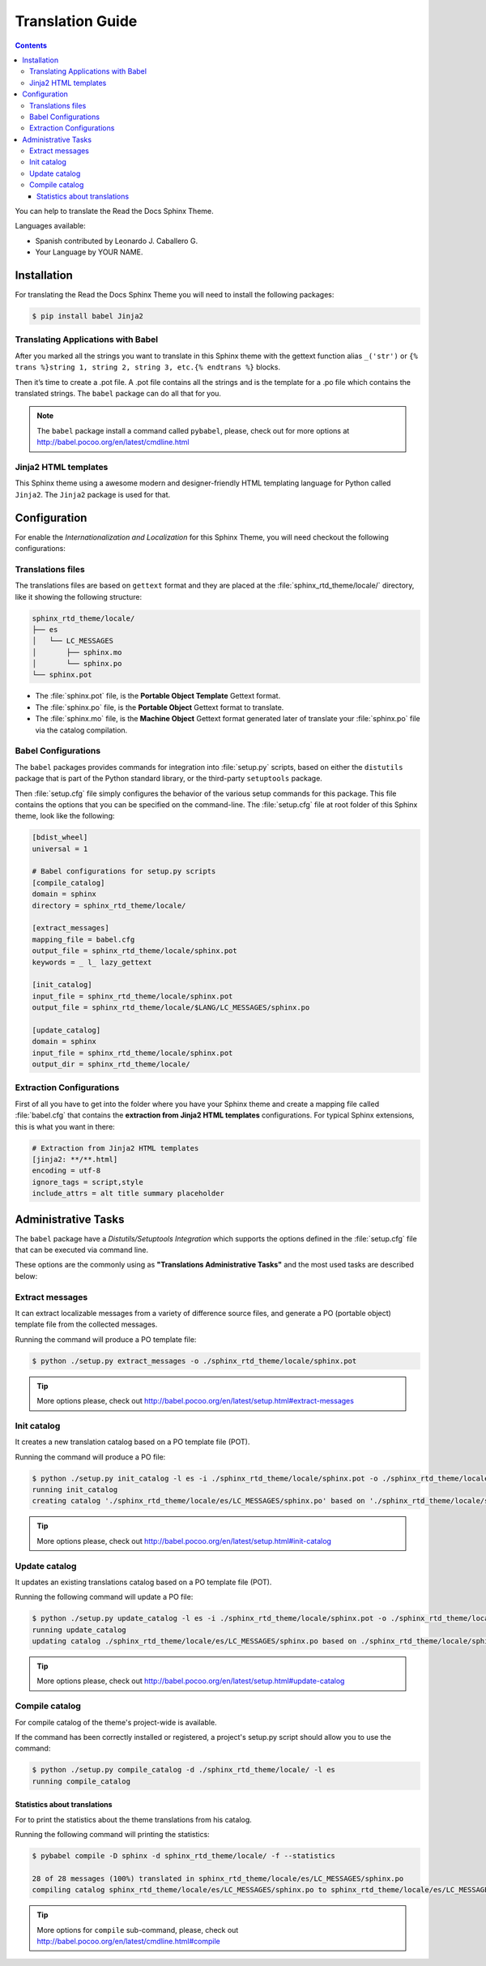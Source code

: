 
******************
Translation Guide
******************

.. contents::

You can help to translate the Read the Docs Sphinx Theme.

Languages available:

- Spanish contributed by Leonardo J. Caballero G.
- Your Language by YOUR NAME.

Installation
============

For translating the Read the Docs Sphinx Theme you will need to install the following packages:

.. code:: bash

    $ pip install babel Jinja2

Translating Applications with Babel
-----------------------------------

After you marked all the strings you want to translate in this Sphinx theme with the gettext function 
alias ``_('str')`` or  ``{% trans %}string 1, string 2, string 3, etc.{% endtrans %}`` blocks. 

Then it’s time to create a .pot file. A .pot file contains all the strings and is the template for a 
.po file which contains the translated strings. The ``babel`` package can do all that for you.

.. note::
    The ``babel`` package install a command called ``pybabel``, please, check out for more options at 
    http://babel.pocoo.org/en/latest/cmdline.html

Jinja2 HTML templates
---------------------

This Sphinx theme using a awesome modern and designer-friendly HTML templating language for Python 
called ``Jinja2``. The ``Jinja2`` package is used for that.

Configuration
=============

For enable the *Internationalization and Localization* for this Sphinx Theme, you will need checkout 
the following configurations:

Translations files
------------------

The translations files are based on ``gettext`` format and they are placed at the 
:file:`sphinx_rtd_theme/locale/` directory, like it showing the following structure:

.. code:: bash

	sphinx_rtd_theme/locale/
	├── es
	│   └── LC_MESSAGES
	│       ├── sphinx.mo
	│       └── sphinx.po
	└── sphinx.pot

- The :file:`sphinx.pot` file, is the **Portable Object Template** Gettext format.

- The :file:`sphinx.po` file, is the **Portable Object** Gettext format to translate.

- The :file:`sphinx.mo` file, is the **Machine Object** Gettext format generated later of translate 
  your :file:`sphinx.po` file via the catalog compilation.

Babel Configurations
--------------------

The ``babel`` packages provides commands for integration into :file:`setup.py` scripts, based on either 
the ``distutils`` package that is part of the Python standard library, or the third-party ``setuptools`` 
package.

Then :file:`setup.cfg` file simply configures the behavior of the various setup commands for this package. 
This file contains the options that you can be specified on the command-line. The :file:`setup.cfg` file 
at root folder of this Sphinx theme, look like the following:

.. code:: cfg

	[bdist_wheel]
	universal = 1

	# Babel configurations for setup.py scripts
	[compile_catalog]
	domain = sphinx
	directory = sphinx_rtd_theme/locale/

	[extract_messages]
	mapping_file = babel.cfg
	output_file = sphinx_rtd_theme/locale/sphinx.pot
	keywords = _ l_ lazy_gettext

	[init_catalog]
	input_file = sphinx_rtd_theme/locale/sphinx.pot
	output_file = sphinx_rtd_theme/locale/$LANG/LC_MESSAGES/sphinx.po

	[update_catalog]
	domain = sphinx
	input_file = sphinx_rtd_theme/locale/sphinx.pot
	output_dir = sphinx_rtd_theme/locale/

.. seealso::
    More details check out the following links:

        - `Writing the Setup Configuration File <https://docs.python.org/3/distutils/configfile.html>`_.
        - `How setup this file for babel configurations <http://babel.pocoo.org/en/latest/setup.html>`_.

Extraction Configurations
-------------------------

First of all you have to get into the folder where you have your Sphinx theme and create a mapping file 
called :file:`babel.cfg` that contains the **extraction from Jinja2 HTML templates** configurations. 
For typical Sphinx extensions, this is what you want in there:

.. code:: cfg

	# Extraction from Jinja2 HTML templates
	[jinja2: **/**.html]
	encoding = utf-8
	ignore_tags = script,style
	include_attrs = alt title summary placeholder


.. seealso::
    More details check out the following links:

        - `How setup this file <http://babel.pocoo.org/en/latest/setup.html>`_
        - `A previous file example description <http://babel.pocoo.org/en/latest/messages.html#extraction-method-mapping-and-configuration>`_

Administrative Tasks
====================

The ``babel`` package have a *Distutils/Setuptools Integration* which supports the options 
defined in the :file:`setup.cfg` file that can be executed via command line.

These options are the commonly using as **"Translations Administrative Tasks"** and the most 
used tasks are described below:

Extract messages
----------------

It can extract localizable messages from a variety of difference source files, 
and generate a PO (portable object) template file from the collected messages.

Running the command will produce a PO template file:

.. code:: bash

    $ python ./setup.py extract_messages -o ./sphinx_rtd_theme/locale/sphinx.pot

..    $ python ./setup.py extract_messages --output-file ./sphinx_rtd_theme/locale/sphinx.pot

.. tip::
    More options please, check out http://babel.pocoo.org/en/latest/setup.html#extract-messages

Init catalog
------------

It creates a new translation catalog based on a PO template file (POT).

Running the command will produce a PO file:

.. code:: bash

    $ python ./setup.py init_catalog -l es -i ./sphinx_rtd_theme/locale/sphinx.pot -o ./sphinx_rtd_theme/locale/es/LC_MESSAGES/sphinx.po
    running init_catalog
    creating catalog './sphinx_rtd_theme/locale/es/LC_MESSAGES/sphinx.po' based on './sphinx_rtd_theme/locale/sphinx.pot'

.. tip::
    More options please, check out http://babel.pocoo.org/en/latest/setup.html#init-catalog

Update catalog
--------------

It updates an existing translations catalog based on a PO template file (POT).

Running the following command will update a PO file:

.. code:: bash

    $ python ./setup.py update_catalog -l es -i ./sphinx_rtd_theme/locale/sphinx.pot -o ./sphinx_rtd_theme/locale/es/LC_MESSAGES/sphinx.po
    running update_catalog
    updating catalog ./sphinx_rtd_theme/locale/es/LC_MESSAGES/sphinx.po based on ./sphinx_rtd_theme/locale/sphinx.pot

.. tip::
    More options please, check out http://babel.pocoo.org/en/latest/setup.html#update-catalog

Compile catalog
---------------

For compile catalog of the theme's project-wide is available.

If the command has been correctly installed or registered, a 
project's setup.py script should allow you to use the command:

.. code:: bash

    $ python ./setup.py compile_catalog -d ./sphinx_rtd_theme/locale/ -l es
    running compile_catalog
..    $ python ./setup.py compile_catalog --directory ./sphinx_rtd_theme/locale/ --locale es
    running compile_catalog
    compiling catalog ./sphinx_rtd_theme/locale/es/LC_MESSAGES/sphinx.po to ./sphinx_rtd_theme/locale/es/LC_MESSAGES/sphinx.mo

Statistics about translations
^^^^^^^^^^^^^^^^^^^^^^^^^^^^^

For to print the statistics about the theme translations from his catalog.

Running the following command will printing the statistics:

.. code:: bash

    $ pybabel compile -D sphinx -d sphinx_rtd_theme/locale/ -f --statistics

    28 of 28 messages (100%) translated in sphinx_rtd_theme/locale/es/LC_MESSAGES/sphinx.po
    compiling catalog sphinx_rtd_theme/locale/es/LC_MESSAGES/sphinx.po to sphinx_rtd_theme/locale/es/LC_MESSAGES/sphinx.mo

.. tip::
    More options for ``compile`` sub-command, please, check out http://babel.pocoo.org/en/latest/cmdline.html#compile
